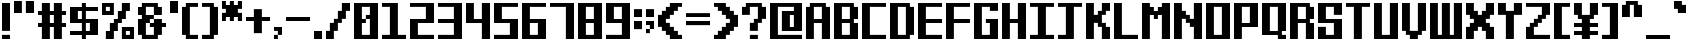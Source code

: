 SplineFontDB: 3.2
FontName: VerticalSans
FullName: VerticalSans
FamilyName: VerticalSans
Weight: Bold
Copyright: Copyright (c) 2023, Aloteri
UComments: "2023-7-15: Created with FontForge (http://fontforge.org)+AAoA-2023-7-18: Created by Aloteri (https://space.bilibili.com/426356416)"
Version: 1.0.0
ItalicAngle: 0
UnderlinePosition: -117
UnderlineWidth: 57
Ascent: 1216
Descent: 64
InvalidEm: 0
LayerCount: 2
Layer: 0 0 "Back" 1
Layer: 1 0 "Fore" 0
XUID: [1021 380 1837923554 9492]
StyleMap: 0x0000
FSType: 0
OS2Version: 0
OS2_WeightWidthSlopeOnly: 0
OS2_UseTypoMetrics: 1
CreationTime: 1689428010
ModificationTime: 1689688403
PfmFamily: 33
TTFWeight: 400
TTFWidth: 5
LineGap: 109
VLineGap: 0
OS2TypoAscent: 0
OS2TypoAOffset: 1
OS2TypoDescent: 0
OS2TypoDOffset: 1
OS2TypoLinegap: 109
OS2WinAscent: 0
OS2WinAOffset: 1
OS2WinDescent: 0
OS2WinDOffset: 1
HheadAscent: 0
HheadAOffset: 1
HheadDescent: 0
HheadDOffset: 1
OS2SubXSize: 832
OS2SubYSize: 896
OS2SubXOff: -141
OS2SubYOff: 179
OS2SupXSize: 832
OS2SupYSize: 896
OS2SupXOff: 483
OS2SupYOff: 614
OS2StrikeYSize: 63
OS2StrikeYPos: 331
OS2Vendor: 'PfEd'
OS2CodePages: 00000001.00000000
MarkAttachClasses: 1
DEI: 91125
LangName: 1033 "" "" "" "" "" "" "" "" "" "Aloteri" "" "https://github.com/aloterispace" "https://space.bilibili.com/426356416"
Encoding: UnicodeBmp
UnicodeInterp: none
NameList: AGL For New Fonts
DisplaySize: -48
AntiAlias: 1
FitToEm: 0
WinInfo: 56 28 11
BeginPrivate: 0
EndPrivate
Grid
-1280 704.022705078 m 0
 2560 704.022705078 l 1024
  Named: "704"
EndSplineSet
TeXData: 1 0 0 346030 173015 115343 0 1048576 115343 783286 444596 497025 792723 393216 433062 380633 303038 157286 324010 404750 52429 2506097 1059062 262144
BeginChars: 65536 94

StartChar: A
Encoding: 65 65 0
Width: 896
VWidth: 1202
Flags: W
HStem: 0 21G<64 316 572 832> 515.65 128.62<316.4 571.789> 1027.64 124.359<316.4 571.789>
VStem: 64 252<0 515.65 644.271 1027.64> 572 260<0 515.65 644.271 1027.64>
LayerCount: 2
Fore
SplineSet
700 1028.00097656 m 5
 832 1028.00097656 l 5
 832 0 l 5
 572 0 l 5
 572 515.650390625 l 5
 316 515.650390625 l 5
 316 0 l 5
 64 0 l 5
 64 1028.00097656 l 5
 188 1028.00097656 l 5
 188 1152 l 5
 700 1152 l 5
 700 1028.00097656 l 5
571.7890625 644.270507812 m 5
 571.7890625 1027.640625 l 5
 316.400390625 1027.640625 l 5
 316.400390625 644.270507812 l 5
 571.7890625 644.270507812 l 5
EndSplineSet
Validated: 1
EndChar

StartChar: B
Encoding: 66 66 1
Width: 896
VWidth: 1202
Flags: W
HStem: 0 132.199<316.2 571.7> 515.699 128.601<316.2 571.6> 1027.7 124.301<316.2 571.6>
VStem: 64 252.2<132.199 515.699 644.3 1027.7> 571.7 260.3<132.199 515.699 644.3 1027.7>
LayerCount: 2
Fore
SplineSet
832 644 m 5
 700.299804688 644 l 5
 700.299804688 515.999023438 l 5
 832 515.999023438 l 5
 832 0 l 5
 64 0 l 5
 64 1152 l 5
 700 1152 l 5
 700 1028 l 5
 832 1028 l 5
 832 644 l 5
316.200195312 1027.69921875 m 5
 316.200195312 644.299804688 l 5
 571.599609375 644.299804688 l 5
 571.599609375 1027.69921875 l 5
 316.200195312 1027.69921875 l 5
571.700195312 132.19921875 m 5
 571.700195312 515.69921875 l 5
 316.200195312 515.69921875 l 5
 316.200195312 132.19921875 l 5
 571.700195312 132.19921875 l 5
EndSplineSet
Validated: 1
EndChar

StartChar: a
Encoding: 97 97 2
Width: 896
VWidth: 1202
Flags: W
HStem: 0 132<316 572> 772 124<316 572>
VStem: 64 252<132 772> 572 260<132 772> 700 132<0 132>
LayerCount: 2
Fore
SplineSet
832 896 m 1xe8
 832 0 l 1
 700 0 l 1
 700 132 l 1xe8
 572 132 l 5
 572 772 l 1
 316 772 l 1
 316 132 l 1
 572 132 l 1
 572 0 l 1xf0
 64 0 l 1
 64 896 l 1
 832 896 l 1xe8
EndSplineSet
Validated: 5
EndChar

StartChar: b
Encoding: 98 98 3
Width: 896
VWidth: 1202
Flags: W
HStem: 0 132.3<316.4 571.801> 771.6 128.4<316.4 571.801> 1132 20G<64 316>
VStem: 64 252.4<132.3 771.6 900 1152> 571.801 260.199<132.3 771.6>
LayerCount: 2
Fore
SplineSet
316 900 m 1
 832 900 l 1
 832 0 l 1
 64 0 l 1
 64 1152 l 1
 316 1152 l 1
 316 900 l 1
571.80078125 132.299804688 m 1
 571.80078125 771.599609375 l 1
 316.400390625 771.599609375 l 1
 316.400390625 132.299804688 l 1
 571.80078125 132.299804688 l 1
EndSplineSet
Validated: 1
EndChar

StartChar: C
Encoding: 67 67 4
Width: 896
VWidth: 1202
Flags: W
HStem: -0.00976562 132.01<316.28 832> 1028.14 123.851<316.28 832>
VStem: 64 252.28<132 1028.14>
LayerCount: 2
Fore
SplineSet
316.280273438 1028.13964844 m 5
 316.280273438 132 l 5
 832 132 l 5
 832 0 l 5
 576.030273438 -0.009765625 320.05078125 -0.009765625 64 -0.009765625 c 5
 64 1151.99023438 l 5
 832 1151.99023438 l 5
 832 1028.13964844 l 5
 316.280273438 1028.13964844 l 5
EndSplineSet
Validated: 1
EndChar

StartChar: c
Encoding: 99 99 5
Width: 896
VWidth: 1202
Flags: W
HStem: 0 132<316 832> 772 124<316 832>
VStem: 64 252<132 772>
LayerCount: 2
Fore
SplineSet
316 772 m 5
 316 132 l 5
 832 132 l 5
 832 0 l 5
 64 0 l 5
 64 896 l 5
 832 896 l 5
 832 772 l 5
 316 772 l 5
EndSplineSet
Validated: 1
EndChar

StartChar: K
Encoding: 75 75 6
Width: 896
VWidth: 1202
Flags: W
HStem: 0 21G<64 316 572 832> 1132 20G<64 316 572 832>
VStem: 64 252<0 516 772 1152> 444 256<388 516 772 900> 572 260<0 388 900 1152>
LayerCount: 2
Fore
SplineSet
572 772 m 5xe8
 572 516 l 5xe8
 700 516 l 5
 700 388 l 5xf0
 832 388 l 5
 832 0 l 5
 572 0 l 5
 572 388 l 5xe8
 444 388 l 5
 444 516 l 5
 316 516 l 5
 316 0 l 5
 64 0 l 5
 64 1152 l 5
 316 1152 l 5
 316 772 l 5
 444 772 l 5
 444 900 l 5xf0
 572 900 l 5
 572 1152 l 5
 832 1152 l 5
 832 900 l 5xe8
 700 900 l 5
 700 772 l 5xf0
 572 772 l 5xe8
EndSplineSet
Validated: 1
EndChar

StartChar: D
Encoding: 68 68 7
Width: 896
VWidth: 1202
Flags: W
HStem: 0 132.229<316.26 571.65> 1027.6 124.4<316.26 571.65>
VStem: 64 252.26<132.229 1027.6> 571.65 260.35<132.229 1027.6>
LayerCount: 2
Fore
SplineSet
700 1028 m 5
 832 1028 l 5
 832 132 l 5
 700 132 l 5
 700 0 l 5
 64 0 l 5
 64 1152 l 5
 700 1152 l 5
 700 1028 l 5
571.650390625 132.229492188 m 5
 571.650390625 1027.59960938 l 5
 316.259765625 1027.59960938 l 5
 316.259765625 132.229492188 l 5
 571.650390625 132.229492188 l 5
EndSplineSet
Validated: 1
EndChar

StartChar: E
Encoding: 69 69 8
Width: 896
VWidth: 1202
Flags: W
HStem: 0 132.01<316.291 832> 516.07 128.02<316.291 832> 1028.15 123.851<316.291 832>
VStem: 64 252.291<132.01 516.07 644.09 1028.15>
LayerCount: 2
Fore
SplineSet
316.291015625 1028.14941406 m 5
 316.291015625 644.08984375 l 5
 832 644.08984375 l 5
 832 516.0703125 l 5
 316.291015625 516.0703125 l 5
 316.291015625 132.009765625 l 5
 832 132.009765625 l 5
 832 0.009765625 l 5
 576.029296875 0 320.05078125 0 64 0 c 5
 64 1152 l 5
 832 1152 l 5
 832 1028.14941406 l 5
 316.291015625 1028.14941406 l 5
EndSplineSet
Validated: 1
EndChar

StartChar: F
Encoding: 70 70 9
Width: 896
VWidth: 1202
Flags: W
HStem: 0.299805 21G<64 316> 0.299805 21G<64 316> 516.301 127.999<316 832> 1028.3 124<316 832>
VStem: 64 252<0.299805 516.301 644.3 1028.3>
LayerCount: 2
Fore
SplineSet
316 1028.29980469 m 5xb8
 316 644.299804688 l 5
 832 644.299804688 l 5
 832 516.30078125 l 5
 316 516.30078125 l 5
 316 0.2998046875 l 5
 64 0.2998046875 l 5
 64 1152.29980469 l 5
 832 1152.29980469 l 5
 832 1028.29980469 l 5
 316 1028.29980469 l 5xb8
EndSplineSet
Validated: 1
EndChar

StartChar: G
Encoding: 71 71 10
Width: 896
VWidth: 1202
Flags: W
HStem: 0 132.341<316.291 571.621> 516.16 127.84<444.32 571.621> 900 252<571.73 832> 1027.72 124.28<316.291 571.73>
VStem: 64 252.291<132.341 1027.72> 571.621 260.379<132.341 516.16 900 1027.72>
LayerCount: 2
Fore
SplineSet
571.73046875 900 m 1xec
 571.73046875 1027.71972656 l 1
 316.291015625 1027.71972656 l 1
 316.291015625 132.340820312 l 1
 571.62109375 132.340820312 l 1
 571.62109375 516.16015625 l 1
 444.3203125 516.16015625 l 1
 444.3203125 644 l 1
 832 644 l 1
 832 0 l 1
 64 0 l 1
 64 1152 l 1xdc
 832 1152 l 1
 832 900 l 1
 571.73046875 900 l 1xec
571.62109375 516.16015625 m 1024
832 644 m 1024
EndSplineSet
Validated: 1
EndChar

StartChar: H
Encoding: 72 72 11
Width: 896
VWidth: 1202
Flags: W
HStem: 0 21G<64 316.01 572.029 832> 515.65 128.699<316.01 572.029> 1132 20G<64 316.01 572.029 832>
VStem: 64 252.01<0 515.65 644.35 1152> 572.029 259.971<0 515.65 644.35 1152>
LayerCount: 2
Fore
SplineSet
832 1152 m 1
 832 0 l 1
 572.029296875 0 l 1
 572.029296875 515.650390625 l 1
 316.009765625 515.650390625 l 1
 316.009765625 0 l 1
 64 0 l 1
 64 1152 l 1
 316.009765625 1152 l 1
 316.009765625 644.349609375 l 1
 572.029296875 644.349609375 l 1
 572.029296875 1152 l 1
 832 1152 l 1
EndSplineSet
Validated: 1
EndChar

StartChar: I
Encoding: 73 73 12
Width: 896
VWidth: 1202
Flags: W
HStem: 0 131.971<64 315.68 572.32 832> 1028 124<64 315.68 572.32 832>
VStem: 315.68 256.641<131.971 1028>
LayerCount: 2
Fore
SplineSet
572.3203125 1028 m 1
 572.3203125 131.970703125 l 1
 832 131.970703125 l 1
 832 0 l 1
 64 0 l 1
 64 131.970703125 l 1
 315.6796875 131.970703125 l 1
 315.6796875 1028 l 1
 64 1028 l 1
 64 1152 l 1
 832 1152 l 1
 832 1028 l 1
 572.3203125 1028 l 1
EndSplineSet
Validated: 1
EndChar

StartChar: J
Encoding: 74 74 13
Width: 896
VWidth: 1202
Flags: W
HStem: 0 132<64.001 315.681> 1028 124<64.001 315.681 572 831.999>
VStem: 315.681 256.319<132 1028>
LayerCount: 2
Fore
SplineSet
831.999023438 1152 m 5
 831.999023438 1028 l 5
 572 1028 l 5
 572 0 l 5
 64.0009765625 0 l 5
 64.0009765625 132 l 5
 315.680664062 132 l 5
 315.680664062 1028 l 5
 64.0009765625 1028 l 5
 64.0009765625 1152 l 5
 831.999023438 1152 l 5
EndSplineSet
Validated: 1
EndChar

StartChar: h
Encoding: 104 104 14
Width: 896
VWidth: 1202
Flags: W
HStem: 0 21G<64 316 572 832> 771.649 128.351<316 572> 1132 20G<64 316>
VStem: 64 252<0 771.649 900 1152> 572 260<0 771.649>
LayerCount: 2
Fore
SplineSet
832 900 m 5
 832 0 l 5
 572 0 l 5
 572 771.649414062 l 5
 316 771.649414062 l 5
 316 0 l 5
 64 0 l 5
 64 1152 l 5
 316 1152 l 5
 316 900 l 5
 832 900 l 5
EndSplineSet
Validated: 1
EndChar

StartChar: e
Encoding: 101 101 15
Width: 896
VWidth: 1202
Flags: W
HStem: 0 132<316 832> 388 128<316 572> 772 124<316 572>
VStem: 64 252<132 388 516 772> 572 260<516 772>
LayerCount: 2
Fore
SplineSet
832 388 m 6
 316 388 l 5
 316 132 l 5
 832 132 l 5
 832 0 l 5
 64 0 l 5
 64 896 l 5
 832 896 l 5
 832 388 l 6
316 772 m 5
 316 516 l 5
 572 516 l 5
 572 772 l 5
 316 772 l 5
EndSplineSet
Validated: 1
EndChar

StartChar: f
Encoding: 102 102 16
Width: 896
VWidth: 1202
Flags: W
HStem: 0 21G<316 572> 644 128<64 316 572.34 832> 1028 124<572.34 832>
VStem: 316 256<0 644 772 1028>
LayerCount: 2
Fore
SplineSet
572.33984375 1028 m 1
 572.33984375 772 l 1
 832 772 l 1
 832 644 l 1
 572 644 l 1
 572 0 l 1
 316 0 l 1
 316 644 l 1
 64 644 l 1
 64 772 l 1
 316 772 l 1
 316 1152 l 1
 832 1152 l 1
 832 1028 l 1
 572.33984375 1028 l 1
EndSplineSet
Validated: 1
EndChar

StartChar: d
Encoding: 100 100 17
Width: 896
VWidth: 1202
Flags: W
HStem: 0 132.271<316.391 571.781> 771.641 128.359<316.391 571.781> 1132 20G<572 832>
VStem: 64 252.391<132.271 771.641> 571.781 260.219<132.271 771.641 900 1152>
LayerCount: 2
Fore
SplineSet
572 1152 m 1
 832 1152 l 1
 832 0 l 1
 64 0 l 1
 64 900 l 1
 572 900 l 1
 572 1152 l 1
571.78125 132.270507812 m 1
 571.78125 771.640625 l 1
 316.390625 771.640625 l 1
 316.390625 132.270507812 l 1
 571.78125 132.270507812 l 1
EndSplineSet
Validated: 1
EndChar

StartChar: g
Encoding: 103 103 18
Width: 896
VWidth: 1202
Flags: W
HStem: 0 260<64 316> 0 132<316 572> 388 128<316 572> 772 124<316 572>
VStem: 64 252<132 260 516 772> 572 260<132 388 516 772>
LayerCount: 2
Fore
SplineSet
64 896 m 5x7c
 832 896 l 5
 832 0 l 5x7c
 64 0 l 5
 64 260 l 5
 316 260 l 5xbc
 316 132 l 5
 572 132 l 5
 572 388 l 5
 64 388 l 5
 64 896 l 5x7c
572 516 m 5
 572 772 l 5
 316 772 l 5
 316 516 l 5
 572 516 l 5
EndSplineSet
Validated: 1
EndChar

StartChar: i
Encoding: 105 105 19
Width: 384
VWidth: 1202
Flags: W
HStem: 0 21G<64 320> 899.92 252.08<64 320>
VStem: 64 256<0 771.92 900 1152>
LayerCount: 2
Fore
SplineSet
320 772 m 5
 320 0 l 5
 64 0 l 5
 64 772 l 5
 65 771.969726562 65.990234375 771.919921875 66.990234375 771.919921875 c 6
 317.009765625 771.919921875 l 6
 318.009765625 771.919921875 319 771.969726562 320 772 c 5
320 1152 m 5
 320 900 l 6
 318.919921875 899.969726562 317.83984375 899.919921875 316.759765625 899.919921875 c 6
 66.990234375 899.919921875 l 6
 65.990234375 899.919921875 65 899.969726562 64 900 c 6
 64 1152 l 5
 320 1152 l 5
EndSplineSet
Validated: 1
EndChar

StartChar: L
Encoding: 76 76 20
Width: 896
Flags: W
HStem: 0 132<316 832> 1132 20G<64 316>
VStem: 64 252<132 1152>
LayerCount: 2
Fore
SplineSet
64 1152 m 5
 147.990234375 1152 232.009765625 1152 316 1152 c 5
 316 812.030273438 316 471.969726562 316 132 c 5
 487.98046875 132 660.01953125 132 832 132 c 5
 832 88 832 44 832 0 c 5
 576.029296875 0 319.970703125 0 64 0 c 5
 64 383.959960938 64 768.040039062 64 1152 c 5
EndSplineSet
Validated: 1
EndChar

StartChar: j
Encoding: 106 106 21
Width: 512
Flags: W
HStem: -0.0888672 132<64 188> 899.911 252<188 448>
VStem: 188 260<131.911 771.911 899.911 1151.91>
LayerCount: 2
Fore
SplineSet
188 899.911132812 m 5
 188 1151.91113281 l 5
 448 1151.91113281 l 5
 448 899.911132812 l 5
 188 899.911132812 l 5
188 771.911132812 m 5
 448 771.911132812 l 5
 448 -0.0888671875 l 5
 64 -0.0888671875 l 5
 64 131.911132812 l 5
 188 131.911132812 l 5
 188 771.911132812 l 5
EndSplineSet
Validated: 1
EndChar

StartChar: M
Encoding: 77 77 22
Width: 1024
Flags: W
HStem: -0.0888672 21G<64 316 700 960> 771.911 256<316 444 572 700> 1131.91 20G<64 316 700 960>
VStem: 64 252<-0.0888672 771.911 1027.91 1151.91> 444 128<643.911 771.911> 700 260<-0.0888672 771.911 1027.91 1151.91>
LayerCount: 2
Fore
SplineSet
64 1151.91113281 m 5
 147.990234375 1151.91113281 232.009765625 1151.91113281 316 1151.91113281 c 5
 316 1110.58105469 316 1069.24121094 316 1027.91113281 c 5
 358.66015625 1027.91113281 401.33984375 1027.91113281 444 1027.91113281 c 5
 444 985.250976562 444 942.571289062 444 899.911132812 c 5
 486.66015625 899.911132812 529.33984375 899.911132812 572 899.911132812 c 5
 572 942.571289062 572 985.250976562 572 1027.91113281 c 5
 614.66015625 1027.91113281 657.33984375 1027.91113281 700 1027.91113281 c 5
 700 1069.24121094 700 1110.58105469 700 1151.91113281 c 5
 786.66015625 1151.91113281 873.33984375 1151.91113281 960 1151.91113281 c 5
 960 767.951171875 960 383.87109375 960 -0.0888671875 c 5
 873.33984375 -0.0888671875 786.66015625 -0.0888671875 700 -0.0888671875 c 5
 700 257.221679688 700 514.6015625 700 771.911132812 c 5
 657.33984375 771.911132812 614.66015625 771.911132812 572 771.911132812 c 5
 572 729.250976562 572 686.5703125 572 643.911132812 c 5
 529.33984375 643.911132812 486.66015625 643.911132812 444 643.911132812 c 5
 444 686.5703125 444 729.250976562 444 771.911132812 c 5
 401.33984375 771.911132812 358.66015625 771.911132812 316 771.911132812 c 5
 316 514.6015625 316 257.221679688 316 -0.0888671875 c 5
 232.009765625 -0.0888671875 147.990234375 -0.0888671875 64 -0.0888671875 c 5
 64 383.87109375 64 767.951171875 64 1151.91113281 c 5
EndSplineSet
Validated: 1
EndChar

StartChar: N
Encoding: 78 78 23
Width: 1024
Flags: W
HStem: -0.0888672 21G<64 316 700 960> 1131.91 20G<64 316 700 960>
VStem: 64 252<-0.0888672 643.911 899.911 1151.91> 700 260<-0.0888672 387.911 643.911 1151.91>
LayerCount: 2
Fore
SplineSet
64 1151.91113281 m 5
 147.990234375 1151.91113281 232.009765625 1151.91113281 316 1151.91113281 c 5
 316 1067.92089844 316 983.901367188 316 899.911132812 c 5
 358.66015625 899.911132812 401.33984375 899.911132812 444 899.911132812 c 5
 444 857.250976562 444 814.571289062 444 771.911132812 c 5
 486.66015625 771.911132812 529.33984375 771.911132812 572 771.911132812 c 5
 572 729.250976562 572 686.5703125 572 643.911132812 c 5
 614.66015625 643.911132812 657.33984375 643.911132812 700 643.911132812 c 5
 700 813.23046875 700 982.590820312 700 1151.91113281 c 5
 786.66015625 1151.91113281 873.33984375 1151.91113281 960 1151.91113281 c 5
 960 767.951171875 960 383.87109375 960 -0.0888671875 c 5
 873.33984375 -0.0888671875 786.66015625 -0.0888671875 700 -0.0888671875 c 5
 700 129.23046875 700 258.590820312 700 387.911132812 c 5
 657.33984375 387.911132812 614.66015625 387.911132812 572 387.911132812 c 5
 572 430.571289062 572 473.250976562 572 515.911132812 c 5
 529.33984375 515.911132812 486.66015625 515.911132812 444 515.911132812 c 5
 444 558.571289062 444 601.250976562 444 643.911132812 c 5
 401.33984375 643.911132812 358.66015625 643.911132812 316 643.911132812 c 5
 316 429.26171875 316 214.561523438 316 -0.0888671875 c 5
 232.009765625 -0.0888671875 147.990234375 -0.0888671875 64 -0.0888671875 c 5
 64 383.87109375 64 767.951171875 64 1151.91113281 c 5
EndSplineSet
Validated: 1
EndChar

StartChar: O
Encoding: 79 79 24
Width: 896
Flags: W
HStem: 0 132<316 572> 1028 124<316 572>
VStem: 64 252<132 1028> 572 260<132 1028>
LayerCount: 2
Fore
SplineSet
64 1152 m 1
 832 1152 l 1
 832 0 l 1
 64 0 l 1
 64 1152 l 1
572 132 m 1
 572 1028 l 1
 316 1028 l 1
 316 132 l 1
 572 132 l 1
EndSplineSet
Validated: 1
EndChar

StartChar: P
Encoding: 80 80 25
Width: 896
Flags: W
HStem: 0 21G<64 316> 388 128<316 572> 1028 124<316 572>
VStem: 64 252<0 388 516 1028> 572 260<516 1028>
LayerCount: 2
Fore
SplineSet
64 1152 m 5
 832 1152 l 5
 832 388 l 5
 316 388 l 5
 316 0 l 5
 64 0 l 5
 64 1152 l 5
572 516 m 5
 572 1028 l 5
 316 1028 l 5
 316 516 l 5
 572 516 l 5
EndSplineSet
Validated: 1
EndChar

StartChar: Q
Encoding: 81 81 26
Width: 896
Flags: W
HStem: 0 132<700 832> 132 128<316 572> 1028 124<316 572>
VStem: 64 252<260 1028> 572 260<0 132 260 1028>
LayerCount: 2
Fore
SplineSet
832 260 m 5x78
 700 260 l 5x78
 700 132 l 5
 832 132 l 5
 832 0 l 5
 572 0 l 5xb8
 572 132 l 5
 64 132 l 5
 64 1152 l 5
 832 1152 l 5
 832 260 l 5x78
572 260 m 5
 572 1028 l 5
 316 1028 l 5
 316 260 l 5
 572 260 l 5
EndSplineSet
Validated: 1
EndChar

StartChar: R
Encoding: 82 82 27
Width: 896
Flags: W
HStem: 0 21G<64 316 572 832> 516 128<316 572> 1028 124<316 572>
VStem: 64 252<0 516 644 1028> 572 260<0 516 644 1028>
LayerCount: 2
Fore
SplineSet
832 644 m 1
 700 644 l 1
 700 516 l 1
 832 516 l 1
 832 0 l 1
 572 0 l 1
 572 516 l 1
 316 516 l 1
 316 0 l 1
 64 0 l 1
 64 1152 l 1
 700 1152 l 1
 700 1028 l 1
 832 1028 l 1
 832 644 l 1
572 644 m 1
 572 1028 l 1
 316 1028 l 1
 316 644 l 1
 572 644 l 1
EndSplineSet
Validated: 1
EndChar

StartChar: S
Encoding: 83 83 28
Width: 896
Flags: W
HStem: 0 388<64 316> 0 132<316 572> 516 128<316 572> 772 380<572 832> 1028 124<316 572>
VStem: 64 252<132 388 644 1028> 572 260<132 516 772 1028>
LayerCount: 2
Fore
SplineSet
572 772 m 1x36
 572 1028 l 1
 316 1028 l 1
 316 644 l 1
 832 644 l 1
 832 0 l 1x6e
 64 0 l 1
 64 388 l 1
 316 388 l 1xa6
 316 132 l 1
 572 132 l 1
 572 516 l 1
 64 516 l 1
 64 1152 l 1x6e
 832 1152 l 1
 832 772 l 1
 572 772 l 1x36
EndSplineSet
Validated: 1
EndChar

StartChar: T
Encoding: 84 84 29
Width: 896
Flags: W
HStem: 0 21G<316 572> 1028 124<64 316 572 832>
VStem: 316 256<0 1028>
LayerCount: 2
Fore
SplineSet
832 1152 m 5
 832 1028 l 5
 572 1028 l 5
 572 0 l 5
 316 0 l 5
 316 1028 l 5
 64 1028 l 5
 64 1152 l 5
 832 1152 l 5
EndSplineSet
Validated: 1
EndChar

StartChar: U
Encoding: 85 85 30
Width: 896
Flags: W
HStem: 0 132<316 572> 1132 20G<64 316 572 832>
VStem: 64 252<132 1152> 572 260<132 1152>
LayerCount: 2
Fore
SplineSet
832 1152 m 5
 832 0 l 5
 64 0 l 5
 64 1152 l 5
 316 1152 l 5
 316 132 l 5
 572 132 l 5
 572 1152 l 5
 832 1152 l 5
EndSplineSet
Validated: 1
EndChar

StartChar: V
Encoding: 86 86 31
Width: 896
Flags: W
HStem: 0 260<316 572> 1132 20G<64 316 572 832>
VStem: 64 252<260 1152> 572 260<260 1152>
LayerCount: 2
Fore
SplineSet
832 1152 m 5
 832 260 l 5
 700 260 l 5
 700 132 l 5
 572 132 l 5
 572 0 l 5
 316 0 l 5
 316 132 l 5
 188 132 l 5
 188 260 l 5
 64 260 l 5
 64 1152 l 5
 316 1152 l 5
 316 260 l 5
 572 260 l 5
 572 1152 l 5
 832 1152 l 5
EndSplineSet
Validated: 1
EndChar

StartChar: Y
Encoding: 89 89 32
Width: 896
Flags: W
HStem: 0 21G<316 572> 772 380<64 316 572 832>
VStem: 64 252<900 1152> 316 256<0 772> 572 260<900 1152>
LayerCount: 2
Fore
SplineSet
832 1152 m 5xe8
 832 772 l 5xe8
 572 772 l 5
 572 0 l 5
 316 0 l 5
 316 772 l 5xd0
 64 772 l 5
 64 1152 l 5
 316 1152 l 5
 316 900 l 5
 572 900 l 5
 572 1152 l 5
 832 1152 l 5xe8
EndSplineSet
Validated: 1
EndChar

StartChar: Z
Encoding: 90 90 33
Width: 896
Flags: W
HStem: 0 132<316 832> 1028 124<64 572>
VStem: 64 252<132 388> 572 260<772 1028>
LayerCount: 2
Fore
SplineSet
316 388 m 5
 316 132 l 5
 832 132 l 5
 832 0 l 5
 64 0 l 5
 64 388 l 5
 188 388 l 5
 188 516 l 5
 316 516 l 5
 316 644 l 5
 444 644 l 5
 444 772 l 5
 572 772 l 5
 572 1028 l 5
 64 1028 l 5
 64 1152 l 5
 832 1152 l 5
 832 772 l 5
 700 772 l 5
 700 644 l 5
 572 644 l 5
 572 516 l 5
 444 516 l 5
 444 388 l 5
 316 388 l 5
EndSplineSet
Validated: 1
EndChar

StartChar: W
Encoding: 87 87 34
Width: 1152
Flags: W
HStem: 0 132<316 444.001 700.001 828> 1132 20G<64 316 444.001 700.001 828 1088>
VStem: 64 252<132 1152> 444.001 256<132 1152> 828 260<132 1152>
LayerCount: 2
Fore
SplineSet
1088 1152 m 5
 1088 0 l 5
 64 0 l 5
 64 1152 l 5
 316 1152 l 5
 316 132 l 5
 444.000976562 132 l 5
 444.000976562 1152 l 5
 700.000976562 1152 l 5
 700.000976562 132 l 5
 828 132 l 5
 828 1152 l 5
 1088 1152 l 5
EndSplineSet
Validated: 1
EndChar

StartChar: X
Encoding: 88 88 35
Width: 1024
Flags: W
HStem: -0.0888672 388<64 188 828 960> 771.911 380<64 188 828 960>
VStem: 64 380<259.911 387.911 771.911 899.911> 64 252<-0.0888672 259.911 899.911 1151.91> 572 388<259.911 387.911 771.911 899.911> 700 260<-0.0888672 259.911 899.911 1151.91>
LayerCount: 2
Fore
SplineSet
700 643.911132812 m 5xc4
 700 515.911132812 l 5xc4
 828 515.911132812 l 5
 828 387.911132812 l 5
 960 387.911132812 l 5xc8
 960 -0.0888671875 l 5
 700 -0.0888671875 l 5
 700 259.911132812 l 5xc4
 572 259.911132812 l 5
 572 387.911132812 l 5
 444 387.911132812 l 5
 444 259.911132812 l 5xe8
 316 259.911132812 l 5
 316 -0.0888671875 l 5
 64 -0.0888671875 l 5xd0
 64 387.911132812 l 5xe0
 188 387.911132812 l 5
 188 515.911132812 l 5
 316 515.911132812 l 5
 316 643.911132812 l 5xd0
 188 643.911132812 l 5
 188 771.911132812 l 5
 64 771.911132812 l 5xe0
 64 1151.91113281 l 5
 316 1151.91113281 l 5
 316 899.911132812 l 5xd0
 444 899.911132812 l 5
 444 771.911132812 l 5
 572 771.911132812 l 5
 572 899.911132812 l 5xe8
 700 899.911132812 l 5
 700 1151.91113281 l 5
 960 1151.91113281 l 5xc4
 960 771.911132812 l 5xc8
 828 771.911132812 l 5
 828 643.911132812 l 5
 700 643.911132812 l 5xc4
EndSplineSet
Validated: 1
EndChar

StartChar: k
Encoding: 107 107 36
Width: 768
Flags: W
HStem: 0.299805 21G<64 316 444 704> 0.299805 21G<64 316 444 704> 1132.3 20G<64 316>
VStem: 64 252<0.299805 260.3 644.3 1152.3> 444 260<0.299805 260.3 644.3 900.3>
LayerCount: 2
Fore
SplineSet
444 516.30078125 m 5xb8
 444 388.299804688 l 5
 572 388.299804688 l 5
 572 260.299804688 l 5
 704 260.299804688 l 5
 704 0.2998046875 l 5
 444 0.2998046875 l 5
 444 260.299804688 l 5
 316 260.299804688 l 5
 316 0.2998046875 l 5
 64 0.2998046875 l 5
 64 1152.29980469 l 5
 316 1152.29980469 l 5
 316 644.299804688 l 5
 444 644.299804688 l 5
 444 900.299804688 l 5
 704 900.299804688 l 5
 704 644.299804688 l 5
 572 644.299804688 l 5
 572 516.30078125 l 5
 444 516.30078125 l 5xb8
EndSplineSet
Validated: 1
EndChar

StartChar: l
Encoding: 108 108 37
Width: 384
Flags: W
HStem: 0.299805 21G<64 320> 0.299805 21G<64 320> 1132.3 20G<64 320>
VStem: 64 256<0.299805 1152.3>
LayerCount: 2
Fore
SplineSet
64 1152.29980469 m 5xb0
 320 1152.29980469 l 5
 320 0.2998046875 l 5
 64 0.2998046875 l 5
 64 1152.29980469 l 5xb0
EndSplineSet
Validated: 1
EndChar

StartChar: m
Encoding: 109 109 38
Width: 1024
Flags: W
HStem: 0 21G<64 316 444 572 700 960> 0 21G<64 316 444 572 700 960> 772 124.001<316 444 572 700>
VStem: 64 252<0 772> 444 128<0 772> 700 260<0 772>
LayerCount: 2
Fore
SplineSet
64 896.000976562 m 5xbc
 362.640625 896.000976562 661.359375 896.000976562 960 896.000976562 c 5
 960 597.360351562 960 298.640625 960 0 c 5
 873.33984375 0 786.66015625 0 700 0 c 5
 700 257.310546875 700 514.690429688 700 772 c 5
 657.33984375 772 614.66015625 772 572 772 c 5
 572 514.690429688 572 257.310546875 572 0 c 5
 529.33984375 0 486.66015625 0 444 0 c 5
 444 257.310546875 444 514.690429688 444 772 c 5
 401.33984375 772 358.66015625 772 316 772 c 5
 316 514.690429688 316 257.310546875 316 0 c 5
 232.009765625 0 147.990234375 0 64 0 c 5
 64 298.640625 64 597.360351562 64 896.000976562 c 5xbc
EndSplineSet
Validated: 1
EndChar

StartChar: n
Encoding: 110 110 39
Width: 896
Flags: W
HStem: 0 21G<64 316 572 832> 0 21G<64 316 572 832> 772 124.001<316 572>
VStem: 64 252<0 772> 572 260<0 772>
LayerCount: 2
Fore
SplineSet
64 896.000976562 m 5xb8
 320 896.000976562 576 896.000976562 832 896.000976562 c 5
 832 4.22265625 l 4
 832 0 l 5
 745.30078125 0 658.69921875 0 572 0 c 5
 572 257.299804688 572 514.700195312 572 772 c 5
 486.701171875 772 401.298828125 772 316 772 c 5
 316 514.700195312 316 257.299804688 316 0 c 5
 232 0 148 0 64 0 c 5
 64 298.599609375 64 597.400390625 64 896.000976562 c 5xb8
EndSplineSet
Validated: 1
EndChar

StartChar: o
Encoding: 111 111 40
Width: 896
Flags: W
HStem: 0 132.001<316 572> 772 124.001<316 572>
VStem: 64 252<132.001 772> 572 260<132.001 772>
LayerCount: 2
Fore
SplineSet
64 896.000976562 m 5
 832 896.000976562 l 5
 832 0 l 5
 64 0 l 5
 64 896.000976562 l 5
572 132.000976562 m 5
 572 772 l 5
 316 772 l 5
 316 132.000976562 l 5
 572 132.000976562 l 5
EndSplineSet
Validated: 1
EndChar

StartChar: p
Encoding: 112 112 41
Width: 896
Flags: W
HStem: 0 21G<64 316> 0 21G<64 316> 388.001 127.999<316 572> 772 124.001<316 572>
VStem: 64 252<0 388.001 516 772> 572 260<516 772>
LayerCount: 2
Fore
SplineSet
64 896.000976562 m 5xbc
 832 896.000976562 l 5
 832 388.000976562 l 5
 316 388.000976562 l 5
 316 0 l 5
 64 0 l 5
 64 896.000976562 l 5xbc
572 516 m 5
 572 772 l 5
 316 772 l 5
 316 516 l 5
 572 516 l 5
EndSplineSet
Validated: 1
EndChar

StartChar: q
Encoding: 113 113 42
Width: 896
Flags: W
HStem: 0 21G<572 832> 0 21G<572 832> 388.001 127.999<316 572> 772 124.001<316 572>
VStem: 64 252<516 772> 572 260<0 388.001 516 772>
LayerCount: 2
Fore
SplineSet
64 896.000976562 m 5xbc
 832 896.000976562 l 5
 832 0 l 5
 572 0 l 5
 572 388.000976562 l 5
 64 388.000976562 l 5
 64 896.000976562 l 5xbc
572 516 m 5
 572 772 l 5
 316 772 l 5
 316 516 l 5
 572 516 l 5
EndSplineSet
Validated: 1
EndChar

StartChar: r
Encoding: 114 114 43
Width: 768
Flags: W
HStem: 0 21G<64 316> 0 21G<64 316> 644.001 252<444 704>
VStem: 64 252<0 516 772 896.001>
LayerCount: 2
Fore
SplineSet
64 896.000976562 m 5xb0
 147.990234375 896.000976562 232.009765625 896.000976562 316 896.000976562 c 5
 316 854.670898438 316 813.331054688 316 772 c 5
 358.66015625 772 401.33984375 772 444 772 c 5
 444 813.331054688 444 854.670898438 444 896.000976562 c 5
 530.659179688 896.000976562 617.33984375 896.000976562 704 896.000976562 c 5
 704 812.010742188 704 727.990234375 704 644.000976562 c 5
 617.33984375 644.000976562 530.659179688 644.000976562 444 644.000976562 c 5
 444 601.33984375 444 558.66015625 444 516 c 5
 401.33984375 516 358.66015625 516 316 516 c 5
 316 344.020507812 316 171.98046875 316 0 c 5
 232.009765625 0 147.990234375 0 64 0 c 5
 64 298.640625 64 597.360351562 64 896.000976562 c 5xb0
EndSplineSet
Validated: 1
EndChar

StartChar: s
Encoding: 115 115 44
Width: 896
Flags: W
HStem: 0 260<64 316> 0 132.001<316 572> 388.001 127.999<316 572> 644.001 252<572 832> 772 124.001<316 572>
VStem: 64 252<132.001 260 516 772> 572 260<132.001 388.001 644.001 772>
LayerCount: 2
Fore
SplineSet
64 896.000976562 m 5x6e
 319.970703125 896.000976562 576.029296875 896.000976562 832 896.000976562 c 5
 832 812.010742188 832 727.990234375 832 644.000976562 c 5
 745.33984375 644.000976562 658.66015625 644.000976562 572 644.000976562 c 5x36
 572 686.66015625 572 729.340820312 572 772 c 5
 486.6796875 772 401.3203125 772 316 772 c 5
 316 686.680664062 316 601.321289062 316 516 c 5
 487.98046875 516 660.01953125 516 832 516 c 5
 832 344.020507812 832 171.98046875 832 0 c 5x6e
 576.029296875 0 319.970703125 0 64 0 c 5
 64 86.66015625 64 173.33984375 64 260 c 5
 147.990234375 260 232.009765625 260 316 260 c 5xa6
 316 217.340820312 316 174.66015625 316 132.000976562 c 5
 401.3203125 132.000976562 486.6796875 132.000976562 572 132.000976562 c 5
 572 217.3203125 572 302.680664062 572 388.000976562 c 5
 402.6796875 388.000976562 233.3203125 388.000976562 64 388.000976562 c 5
 64 557.3203125 64 726.6796875 64 896.000976562 c 5x6e
EndSplineSet
Validated: 1
EndChar

StartChar: t
Encoding: 116 116 45
Width: 896
Flags: W
HStem: 0.299805 132<572 832> 772.3 128<64 316 572 832> 1132.3 20G<316 572>
VStem: 316 256<132.3 772.3 900.3 1152.3>
LayerCount: 2
Fore
SplineSet
316 1152.29980469 m 5
 401.319335938 1152.29980469 486.6796875 1152.29980469 572 1152.29980469 c 5
 572 1068.30957031 572 984.290039062 572 900.299804688 c 5
 658.66015625 900.299804688 745.33984375 900.299804688 832 900.299804688 c 5
 832 857.640625 832 814.959960938 832 772.299804688 c 5
 745.33984375 772.299804688 658.66015625 772.299804688 572 772.299804688 c 5
 572 558.989257812 572 345.609375 572 132.299804688 c 5
 658.66015625 132.299804688 745.33984375 132.299804688 832 132.299804688 c 5
 832 88.2998046875 832 44.2998046875 832 0.2998046875 c 5
 660.020507812 0.2998046875 487.979492188 0.2998046875 316 0.2998046875 c 5
 316 257.610351562 316 514.990234375 316 772.299804688 c 5
 232.009765625 772.299804688 147.990234375 772.299804688 64 772.299804688 c 5
 64 814.959960938 64 857.640625 64 900.299804688 c 5
 147.990234375 900.299804688 232.009765625 900.299804688 316 900.299804688 c 5
 316 984.290039062 316 1068.30957031 316 1152.29980469 c 5
EndSplineSet
Validated: 1
EndChar

StartChar: u
Encoding: 117 117 46
Width: 896
Flags: W
HStem: 0 132.001<316 572> 876.001 20G<64 316 572 832>
VStem: 64 252<132.001 896.001> 572 260<132.001 896.001>
LayerCount: 2
Fore
SplineSet
64 896.000976562 m 5
 147.990234375 896.000976562 232.009765625 896.000976562 316 896.000976562 c 5
 316 641.360351562 316 386.639648438 316 132.000976562 c 5
 401.3203125 132.000976562 486.6796875 132.000976562 572 132.000976562 c 5
 572 386.639648438 572 641.360351562 572 896.000976562 c 5
 658.66015625 896.000976562 745.33984375 896.000976562 832 896.000976562 c 5
 832 597.360351562 832 298.640625 832 0 c 5
 576.029296875 0 319.970703125 0 64 0 c 5
 64 298.640625 64 597.360351562 64 896.000976562 c 5
EndSplineSet
Validated: 1
EndChar

StartChar: y
Encoding: 121 121 47
Width: 896
Flags: W
HStem: 0 260<64 316> 0 132.001<316 572> 388.001 127.999<316 572> 876.001 20G<64 316 572 832>
VStem: 64 252<132.001 260 516 896.001> 572 260<132.001 388.001 516 896.001>
LayerCount: 2
Fore
SplineSet
64 896.000976562 m 5x7c
 147.990234375 896.000976562 232.009765625 896.000976562 316 896.000976562 c 5
 316 769.350585938 316 642.650390625 316 516 c 5
 401.3203125 516 486.6796875 516 572 516 c 5
 572 642.650390625 572 769.350585938 572 896.000976562 c 5
 658.66015625 896.000976562 745.33984375 896.000976562 832 896.000976562 c 5
 832 597.360351562 832 298.640625 832 0 c 5x7c
 576.029296875 0 319.970703125 0 64 0 c 5
 64 86.66015625 64 173.33984375 64 260 c 5
 147.990234375 260 232.009765625 260 316 260 c 5xbc
 316 217.340820312 316 174.66015625 316 132.000976562 c 5
 401.3203125 132.000976562 486.6796875 132.000976562 572 132.000976562 c 5
 572 217.3203125 572 302.680664062 572 388.000976562 c 5
 402.6796875 388.000976562 233.3203125 388.000976562 64 388.000976562 c 5
 64 557.3203125 64 726.6796875 64 896.000976562 c 5x7c
EndSplineSet
Validated: 1
EndChar

StartChar: z
Encoding: 122 122 48
Width: 896
Flags: W
HStem: 0 388<64 316> 0 132<316 832> 388 128<316 572> 516 380<572 832> 772 124<64 572>
VStem: 64 252<132 388> 572 260<516 772>
LayerCount: 2
Fore
SplineSet
832 896 m 5x16
 832 516 l 5x16
 572 516 l 5
 572 772 l 5
 64 772 l 5
 64 896 l 5x2e
 832 896 l 5x16
316 388 m 5x86
 316 516 l 5
 572 516 l 5
 572 388 l 5x26
 316 388 l 5x86
832 132 m 5x46
 832 0 l 5x46
 64 0 l 5
 64 388 l 5
 316 388 l 5x86
 316 132 l 5
 832 132 l 5x46
EndSplineSet
Validated: 5
EndChar

StartChar: v
Encoding: 118 118 49
Width: 768
Flags: W
HStem: 0 21G<316 444> 0 21G<316 444> 876.001 20G<64 316 444 704>
VStem: 64 252<260 896.001> 316 128<0 132.001> 444 260<260 896.001>
LayerCount: 2
Fore
SplineSet
64 896.000976562 m 5xb0
 147.990234375 896.000976562 232.009765625 896.000976562 316 896.000976562 c 5
 316 684.020507812 316 471.98046875 316 260 c 5
 358.66015625 260 401.33984375 260 444 260 c 5
 444 471.98046875 444 684.020507812 444 896.000976562 c 5
 530.659179688 896.000976562 617.33984375 896.000976562 704 896.000976562 c 5
 704 684.020507812 704 471.98046875 704 260 c 5xb4
 660 260 616 260 572 260 c 5
 572 217.340820312 572 174.66015625 572 132.000976562 c 5
 529.33984375 132.000976562 486.66015625 132.000976562 444 132.000976562 c 5
 444 88 444 44 444 0 c 5
 401.33984375 0 358.66015625 0 316 0 c 5
 316 44 316 88 316 132.000976562 c 5xa8
 273.33984375 132.000976562 230.66015625 132.000976562 187.999023438 132.000976562 c 5
 187.999023438 174.66015625 187.999023438 217.340820312 187.999023438 260 c 5
 146.669921875 260 105.329101562 260 64 260 c 5
 64 471.98046875 64 684.020507812 64 896.000976562 c 5xb0
EndSplineSet
Validated: 1
EndChar

StartChar: w
Encoding: 119 119 50
Width: 1024
Flags: W
HStem: 0 132.001<316 444 572 700> 876.001 20G<64 316 444 572 700 960>
VStem: 64 252<132.001 896.001> 444 128<132.001 896.001> 700 260<132.001 896.001>
LayerCount: 2
Fore
SplineSet
64 896.000976562 m 5
 147.990234375 896.000976562 232.009765625 896.000976562 316 896.000976562 c 5
 316 641.360351562 316 386.639648438 316 132.000976562 c 5
 358.66015625 132.000976562 401.33984375 132.000976562 444 132.000976562 c 5
 444 386.639648438 444 641.360351562 444 896.000976562 c 5
 486.66015625 896.000976562 529.33984375 896.000976562 572 896.000976562 c 5
 572 641.360351562 572 386.639648438 572 132.000976562 c 5
 614.66015625 132.000976562 657.33984375 132.000976562 700 132.000976562 c 5
 700 386.639648438 700 641.360351562 700 896.000976562 c 5
 786.66015625 896.000976562 873.33984375 896.000976562 960 896.000976562 c 5
 960 597.360351562 960 298.640625 960 0 c 5
 661.359375 0 362.640625 0 64 0 c 5
 64 298.640625 64 597.360351562 64 896.000976562 c 5
EndSplineSet
Validated: 1
EndChar

StartChar: x
Encoding: 120 120 51
Width: 1024
Flags: W
HStem: 0 388.001<188 316 700 828> 0 260<64 188 828 960> 516 380.001<188 316 700 828> 644.001 252<64 188 828 960>
VStem: 64 380<132.001 260 644.001 772> 64 252<0 132.001 772 896.001> 572 388<132.001 260 644.001 772> 700 260<0 132.001 772 896.001>
LayerCount: 2
Fore
SplineSet
64 896.000976562 m 5x14
 147.990234375 896.000976562 232.009765625 896.000976562 316 896.000976562 c 5
 316 854.670898438 316 813.331054688 316 772 c 5x24
 358.66015625 772 401.33984375 772 444 772 c 5
 444 729.340820312 444 686.66015625 444 644.000976562 c 5
 486.66015625 644.000976562 529.33984375 644.000976562 572 644.000976562 c 5
 572 686.66015625 572 729.340820312 572 772 c 5x1a
 614.66015625 772 657.33984375 772 700 772 c 5
 700 813.331054688 700 854.670898438 700 896.000976562 c 5x21
 786.66015625 896.000976562 873.33984375 896.000976562 960 896.000976562 c 5x11
 960 812.010742188 960 727.990234375 960 644.000976562 c 5
 916 644.000976562 872 644.000976562 828 644.000976562 c 5x12
 828 601.33984375 828 558.66015625 828 516 c 5
 785.33984375 516 742.66015625 516 700 516 c 5
 700 473.340820312 700 430.66015625 700 388.000976562 c 5
 742.66015625 388.000976562 785.33984375 388.000976562 828 388.000976562 c 5xa1
 828 345.33984375 828 302.66015625 828 260 c 5
 872 260 916 260 960 260 c 5x42
 960 173.33984375 960 86.66015625 960 0 c 5x41
 873.33984375 0 786.66015625 0 700 0 c 5
 700 44 700 88 700 132.000976562 c 5x81
 657.33984375 132.000976562 614.66015625 132.000976562 572 132.000976562 c 5
 572 174.66015625 572 217.340820312 572 260 c 5
 529.33984375 260 486.66015625 260 444 260 c 5
 444 217.340820312 444 174.66015625 444 132.000976562 c 5x4a
 401.33984375 132.000976562 358.66015625 132.000976562 316 132.000976562 c 5
 316 88 316 44 316 0 c 5x84
 232.009765625 0 147.990234375 0 64 0 c 5x44
 64 86.66015625 64 173.33984375 64 260 c 5
 105.330078125 260 146.669921875 260 188 260 c 5x48
 188 302.66015625 188 345.33984375 188 388.000976562 c 5
 230.66015625 388.000976562 273.33984375 388.000976562 316 388.000976562 c 5
 316 430.66015625 316 473.340820312 316 516 c 5
 273.33984375 516 230.66015625 516 188 516 c 5xa4
 188 558.66015625 188 601.33984375 188 644.000976562 c 5
 146.669921875 644.000976562 105.330078125 644.000976562 64 644.000976562 c 5x18
 64 727.990234375 64 812.010742188 64 896.000976562 c 5x14
EndSplineSet
Validated: 1
EndChar

StartChar: zero
Encoding: 48 48 52
Width: 896
Flags: W
HStem: 0.299805 132<316 572> 516.301 127.999<316 444> 1028.3 124<316 572>
VStem: 64 252<132.3 516.301 644.3 1028.3> 572 260<132.3 644.3 772.3 1028.3>
LayerCount: 2
Fore
SplineSet
64 1152.29980469 m 5
 832 1152.29980469 l 5
 832 0.2998046875 l 5
 64 0.2998046875 l 5
 64 1152.29980469 l 5
572 772.299804688 m 5
 572 1028.29980469 l 5
 316 1028.29980469 l 5
 316 644.299804688 l 5
 444 644.299804688 l 5
 444 516.30078125 l 5
 316 516.30078125 l 5
 316 132.299804688 l 5
 572 132.299804688 l 5
 572 644.299804688 l 5
 444 644.299804688 l 5
 444 772.299804688 l 5
 572 772.299804688 l 5
EndSplineSet
Validated: 5
EndChar

StartChar: one
Encoding: 49 49 53
Width: 896
Flags: W
HStem: 0.299805 132<64 316 572 832> 1028.3 124<64 316>
VStem: 316 256<132.3 1028.3>
LayerCount: 2
Fore
SplineSet
832 132.299804688 m 1
 832 0.2998046875 l 1
 64 0.2998046875 l 1
 64 132.299804688 l 1
 316 132.299804688 l 1
 316 1028.29980469 l 1
 64 1028.29980469 l 1
 64 1152.29980469 l 1
 572 1152.29980469 l 1
 572 132.299804688 l 1
 832 132.299804688 l 1
EndSplineSet
Validated: 1
EndChar

StartChar: two
Encoding: 50 50 54
Width: 896
Flags: W
HStem: 0 132<316 832> 516 128<316 572> 1028 124<64 572>
VStem: 64 252<132 516> 572 260<644 1028>
LayerCount: 2
Fore
SplineSet
316 516 m 1
 316 132 l 1
 832 132 l 1
 832 0 l 1
 64 0 l 1
 64 644 l 1
 572 644 l 1
 572 1028 l 1
 64 1028 l 1
 64 1152 l 1
 832 1152 l 1
 832 516 l 1
 316 516 l 1
EndSplineSet
Validated: 1
EndChar

StartChar: three
Encoding: 51 51 55
Width: 896
Flags: W
HStem: 0.299805 132<64 572> 516.301 127.999<64 572> 1028.3 124<64 572>
VStem: 572 260<132.3 516.301 644.3 1028.3>
LayerCount: 2
Fore
SplineSet
832 1152.29980469 m 5
 832 0.2998046875 l 5
 64 0.2998046875 l 5
 64 132.299804688 l 5
 572 132.299804688 l 5
 572 516.30078125 l 5
 64 516.30078125 l 5
 64 644.299804688 l 5
 572 644.299804688 l 5
 572 1028.29980469 l 5
 64 1028.29980469 l 5
 64 1152.29980469 l 5
 832 1152.29980469 l 5
EndSplineSet
Validated: 1
EndChar

StartChar: four
Encoding: 52 52 56
Width: 896
Flags: W
HStem: 0.299805 21G<572 832> 0.299805 21G<572 832> 516.301 127.999<316 572> 1132.3 20G<64 316 572 832>
VStem: 64 252<644.3 1152.3> 572 260<0.299805 516.301 644.3 1152.3>
LayerCount: 2
Fore
SplineSet
832 1152.29980469 m 5xbc
 832 0.2998046875 l 5
 572 0.2998046875 l 5
 572 516.30078125 l 5
 64 516.30078125 l 5
 64 1152.29980469 l 5
 316 1152.29980469 l 5
 316 644.299804688 l 5
 572 644.299804688 l 5
 572 1152.29980469 l 5
 832 1152.29980469 l 5xbc
EndSplineSet
Validated: 1
EndChar

StartChar: five
Encoding: 53 53 57
Width: 896
Flags: W
HStem: 0.299805 132<64 572> 516.301 127.999<316 572> 1028.3 124<316 832>
VStem: 64 252<644.3 1028.3> 572 260<132.3 516.301>
LayerCount: 2
Fore
SplineSet
316 1028.29980469 m 5
 316 644.299804688 l 5
 832 644.299804688 l 5
 832 0.2998046875 l 5
 64 0.2998046875 l 5
 64 132.299804688 l 5
 572 132.299804688 l 5
 572 516.30078125 l 5
 64 516.30078125 l 5
 64 1152.29980469 l 5
 832 1152.29980469 l 5
 832 1028.29980469 l 5
 316 1028.29980469 l 5
EndSplineSet
Validated: 1
EndChar

StartChar: six
Encoding: 54 54 58
Width: 896
Flags: W
HStem: 0.299805 132<316 572> 516.301 127.999<316 572> 1028.3 124<316 832>
VStem: 64 252<132.3 516.301 644.3 1028.3> 572 260<132.3 516.301>
LayerCount: 2
Fore
SplineSet
832 1028.29980469 m 2
 316 1028.29980469 l 1
 316 644.299804688 l 1
 832 644.299804688 l 1
 832 0.2998046875 l 1
 64 0.2998046875 l 1
 64 1152.29980469 l 1
 832 1152.29980469 l 1
 832 1028.29980469 l 2
572 516.30078125 m 1
 316 516.30078125 l 1
 316 132.299804688 l 1
 572 132.299804688 l 1
 572 516.30078125 l 1
EndSplineSet
Validated: 1
EndChar

StartChar: seven
Encoding: 55 55 59
Width: 896
Flags: W
HStem: 0.299805 21G<572 832> 0.299805 21G<572 832> 1028.3 124<64 572>
VStem: 572 260<0.299805 1028.3>
LayerCount: 2
Fore
SplineSet
832 1152.29980469 m 5xb0
 832 0.2998046875 l 5
 572 0.2998046875 l 5
 572 1028.29980469 l 5
 64 1028.29980469 l 5
 64 1152.29980469 l 5
 832 1152.29980469 l 5xb0
EndSplineSet
Validated: 1
EndChar

StartChar: eight
Encoding: 56 56 60
Width: 896
Flags: W
HStem: 0.299805 132<316 572> 516.301 127.999<316 572> 1028.3 124<316 572>
VStem: 64 252<132.3 516.301 644.3 1028.3> 572 260<132.3 516.301 644.3 1028.3>
LayerCount: 2
Fore
SplineSet
64 1152.29980469 m 1
 832 1152.29980469 l 1
 832 0.2998046875 l 1
 64 0.2998046875 l 1
 64 1152.29980469 l 1
572 132.299804688 m 1
 572 516.30078125 l 1
 316 516.30078125 l 1
 316 132.299804688 l 1
 572 132.299804688 l 1
572 644.299804688 m 1
 572 1028.29980469 l 1
 316 1028.29980469 l 1
 316 644.299804688 l 1
 572 644.299804688 l 1
EndSplineSet
Validated: 1
EndChar

StartChar: nine
Encoding: 57 57 61
Width: 896
Flags: W
HStem: 0.299805 132<64 572> 516.301 127.999<316 572> 1028.3 124<316 572>
VStem: 64 252<644.3 1028.3> 572 260<132.3 516.301 644.3 1028.3>
LayerCount: 2
Fore
SplineSet
64 1152.29980469 m 5
 832 1152.29980469 l 5
 832 0.2998046875 l 5
 64 0.2998046875 l 5
 64 132.299804688 l 5
 572 132.299804688 l 5
 572 516.30078125 l 5
 64 516.30078125 l 5
 64 1152.29980469 l 5
572 644.299804688 m 5
 572 1028.29980469 l 5
 316 1028.29980469 l 5
 316 644.299804688 l 5
 572 644.299804688 l 5
EndSplineSet
Validated: 1
EndChar

StartChar: exclam
Encoding: 33 33 62
Width: 384
Flags: W
HStem: 0.299805 132<64 320> 1132.3 20G<64 320>
VStem: 64 256<0.299805 132.3 260.3 1152.3>
LayerCount: 2
Fore
SplineSet
64 260.299804688 m 5
 64 1152.29980469 l 5
 320 1152.29980469 l 5
 320 260.299804688 l 5
 64 260.299804688 l 5
64 0.2998046875 m 5
 64 132.299804688 l 5
 320 132.299804688 l 5
 320 0.2998046875 l 5
 64 0.2998046875 l 5
EndSplineSet
Validated: 1
EndChar

StartChar: numbersign
Encoding: 35 35 63
Width: 1024
Flags: W
HStem: 0 21G<188 444 572 828> 0 21G<188 444 572 828> 388 128<64 188 444 572 828 960> 772 128<64 188 444 572 828 960> 1132 20G<188 444 572 828>
VStem: 188 256<0 388 516 772 900 1152> 572 256<0 388 516 772 900 1152>
LayerCount: 2
Fore
SplineSet
960 772 m 5xbe
 828 772 l 5
 828 516 l 5
 960 516 l 5
 960 388 l 5
 828 388 l 5
 828 0 l 5
 572 0 l 5
 572 388 l 5
 444 388 l 5
 444 0 l 5
 188 0 l 5
 188 388 l 5
 64 388 l 5
 64 516 l 5
 188 516 l 5
 188 772 l 5
 64 772 l 5
 64 900 l 5
 188 900 l 5
 188 1152 l 5
 444 1152 l 5
 444 900 l 5
 572 900 l 5
 572 1152 l 5
 828 1152 l 5
 828 900 l 5
 960 900 l 5
 960 772 l 5xbe
572 516 m 5
 572 772 l 5
 444 772 l 5
 444 516 l 5
 572 516 l 5
EndSplineSet
Validated: 1
EndChar

StartChar: dollar
Encoding: 36 36 64
Width: 1024
Flags: W
HStem: 0.299805 21G<444 572> 0.299805 21G<444 572> 132.3 128<64 444 572 700> 516.301 127.999<316 444 572 700> 900.3 128<316 444 572 960> 1132.3 20G<444 572>
VStem: 64 252<644.3 900.3> 444 128<0.299805 132.3 260.3 516.301 644.3 900.3 1028.3 1152.3> 700 260<260.3 516.301>
LayerCount: 2
Fore
SplineSet
960 900.299804688 m 6xbf80
 572 900.299804688 l 5
 572 644.299804688 l 5
 960 644.299804688 l 5
 960 132.299804688 l 5
 572 132.299804688 l 5
 572 0.2998046875 l 5
 444 0.2998046875 l 5
 444 132.299804688 l 5
 64 132.299804688 l 5
 64 260.299804688 l 5
 444 260.299804688 l 5
 444 516.30078125 l 5
 64 516.30078125 l 5
 64 1028.29980469 l 5
 444 1028.29980469 l 5
 444 1152.29980469 l 5
 572 1152.29980469 l 5
 572 1028.29980469 l 5
 960 1028.29980469 l 5
 960 900.299804688 l 6xbf80
444 644.299804688 m 5
 444 900.299804688 l 5
 316 900.299804688 l 5
 316 644.299804688 l 5
 444 644.299804688 l 5
700 516.30078125 m 5
 572 516.30078125 l 5
 572 260.299804688 l 5
 700 260.299804688 l 5
 700 516.30078125 l 5
EndSplineSet
Validated: 1
EndChar

StartChar: percent
Encoding: 37 37 65
Width: 1152
Flags: W
HStem: 0.299805 132<828 956> 260.3 128<828 956> 772.3 128<188 316> 1028.3 124<188 316>
VStem: 64 124<900.3 1028.3> 188 256<0.299805 260.3> 316 256<260.3 516.301> 316 128<900.3 1028.3> 572 256<644.3 900.3> 700 256<900.3 1152.3> 700 128<132.3 260.3> 956 132<132.3 260.3>
LayerCount: 2
Fore
SplineSet
64 1152.29980469 m 5xf9
 444 1152.29980469 l 5
 444 772.299804688 l 5
 64 772.299804688 l 5
 64 1152.29980469 l 5xf9
316 900.299804688 m 5
 316 1028.29980469 l 5
 188 1028.29980469 l 5
 188 900.299804688 l 5
 316 900.299804688 l 5
956 1152.29980469 m 5xf040
 956 900.299804688 l 5xf040
 828 900.299804688 l 5
 828 644.299804688 l 5xf080
 700 644.299804688 l 5
 700 516.30078125 l 5
 572 516.30078125 l 5
 572 260.299804688 l 5xf220
 444 260.299804688 l 5
 444 0.2998046875 l 5
 188 0.2998046875 l 5
 188 260.299804688 l 5xf4
 316 260.299804688 l 5
 316 516.30078125 l 5xf2
 444 516.30078125 l 5
 444 644.299804688 l 5
 572 644.299804688 l 5
 572 900.299804688 l 5xf180
 700 900.299804688 l 5
 700 1152.29980469 l 5
 956 1152.29980469 l 5xf040
700 388.299804688 m 5xf030
 1088 388.299804688 l 5
 1088 0.2998046875 l 5
 700 0.2998046875 l 5
 700 388.299804688 l 5xf030
956 132.299804688 m 5
 956 260.299804688 l 5
 828 260.299804688 l 5
 828 132.299804688 l 5
 956 132.299804688 l 5
EndSplineSet
Validated: 1
EndChar

StartChar: ampersand
Encoding: 38 38 66
Width: 1024
Flags: W
HStem: 0.299805 132<316 572> 388.3 128.001<444 572 828 960> 644.3 128<444 572> 772.3 256<64 188 700 828> 1028.3 124<316 572>
VStem: 64 252<132.3 516.301 772.3 1028.3> 572 256<132.3 388.3 516.301 644.3 772.3 1028.3>
LayerCount: 2
Fore
SplineSet
960 516.30078125 m 5xe6
 960 388.299804688 l 5
 828 388.299804688 l 5
 828 132.299804688 l 5
 700 132.299804688 l 5
 700 0.2998046875 l 5
 188 0.2998046875 l 5
 188 132.299804688 l 5
 64 132.299804688 l 5
 64 644.299804688 l 5
 188 644.299804688 l 5xe6
 188 772.299804688 l 5
 64 772.299804688 l 5
 64 1028.29980469 l 5
 188 1028.29980469 l 5xd6
 188 1152.29980469 l 5
 700 1152.29980469 l 5xce
 700 1028.29980469 l 5
 828 1028.29980469 l 5
 828 772.299804688 l 5xd6
 572 772.299804688 l 5
 572 1028.29980469 l 5
 316 1028.29980469 l 5xee
 316 772.299804688 l 5xd6
 572 772.299804688 l 5
 572 644.299804688 l 5
 444 644.299804688 l 5
 444 516.30078125 l 5
 316 516.30078125 l 5
 316 132.299804688 l 5
 572 132.299804688 l 5
 572 388.299804688 l 5
 444 388.299804688 l 5
 444 516.30078125 l 5
 572 516.30078125 l 5
 572 644.299804688 l 5
 828 644.299804688 l 5
 828 516.30078125 l 5
 960 516.30078125 l 5xe6
EndSplineSet
Validated: 5
EndChar

StartChar: parenleft
Encoding: 40 40 67
Width: 640
Flags: W
HStem: 0.299805 132<316 576> 1028.3 124<316 576>
VStem: 64 252<132.3 1028.3> 188.001 387.999<0.299805 132.3 1028.3 1152.3>
LayerCount: 2
Fore
SplineSet
188.000976562 1152.29980469 m 5xd0
 317.3203125 1152.29980469 446.680664062 1152.29980469 576 1152.29980469 c 5
 576 1110.96972656 576 1069.62988281 576 1028.29980469 c 5xd0
 489.340820312 1028.29980469 402.66015625 1028.29980469 316 1028.29980469 c 5
 316 729.66015625 316 430.940429688 316 132.299804688 c 5xe0
 402.66015625 132.299804688 489.340820312 132.299804688 576 132.299804688 c 5
 576 88.2998046875 576 44.2998046875 576 0.2998046875 c 5
 446.680664062 0.2998046875 317.3203125 0.2998046875 188.000976562 0.2998046875 c 5
 188.000976562 44.2998046875 188.000976562 88.2998046875 188.000976562 132.299804688 c 5xd0
 146.669921875 132.299804688 105.331054688 132.299804688 64 132.299804688 c 5
 64 430.940429688 64 729.66015625 64 1028.29980469 c 5xe0
 105.331054688 1028.29980469 146.669921875 1028.29980469 188.000976562 1028.29980469 c 5
 188.000976562 1069.62988281 188.000976562 1110.96972656 188.000976562 1152.29980469 c 5xd0
EndSplineSet
Validated: 1
EndChar

StartChar: parenright
Encoding: 41 41 68
Width: 640
Flags: W
HStem: 0.299805 132<64 316> 1028.3 124<64 316>
VStem: 64 380<0.299805 132.3 1028.3 1152.3> 316 260<132.3 1028.3>
LayerCount: 2
Fore
SplineSet
576 1028.29980469 m 5xd0
 576 132.299804688 l 5xd0
 444 132.299804688 l 5
 444 0.2998046875 l 5
 64 0.2998046875 l 5
 64 132.299804688 l 5xe0
 316 132.299804688 l 5
 316 1028.29980469 l 5xd0
 64 1028.29980469 l 5
 64 1152.29980469 l 5
 444 1152.29980469 l 5
 444 1028.29980469 l 5xe0
 576 1028.29980469 l 5xd0
EndSplineSet
Validated: 1
EndChar

StartChar: slash
Encoding: 47 47 69
Width: 896
Flags: W
HStem: 0 21G<64 316> 0 21G<64 316> 1132 20G<572 832>
VStem: 64 252<0 260> 188 256<260 516> 444 256<644 900> 572 260<900 1152>
LayerCount: 2
Fore
SplineSet
832 1152 m 5xa2
 832 900 l 5xa2
 700 900 l 5
 700 644 l 5xa4
 572 644 l 5
 572 516 l 5
 444 516 l 5
 444 260 l 5xaa
 316 260 l 5
 316 0 l 5
 64 0 l 5
 64 260 l 5xb0
 188 260 l 5
 188 516 l 5xa8
 316 516 l 5
 316 644 l 5
 444 644 l 5
 444 900 l 5xb4
 572 900 l 5
 572 1152 l 5
 832 1152 l 5xa2
EndSplineSet
Validated: 1
EndChar

StartChar: less
Encoding: 60 60 70
Width: 896
Flags: W
HStem: 0 132<700 832> 1028 124<700 832>
VStem: 64 380<388 516 644 772> 188 384<260 388 772 900> 316 384<132 260 900 1028> 444 388<0 132 1028 1152>
LayerCount: 2
Fore
SplineSet
316 644 m 5xc8
 316 516 l 5xc8
 444 516 l 5
 444 388 l 5xe0
 572 388 l 5
 572 260 l 5xd0
 700 260 l 5
 700 132 l 5xc8
 832 132 l 5
 832 0 l 5
 444 0 l 5
 444 132 l 5xc4
 316 132 l 5
 316 260 l 5xc8
 188 260 l 5
 188 388 l 5xd0
 64 388 l 5
 64 772 l 5xe0
 188 772 l 5
 188 900 l 5xd0
 316 900 l 5
 316 1028 l 5xc8
 444 1028 l 5
 444 1152 l 5
 832 1152 l 5
 832 1028 l 5xc4
 700 1028 l 5
 700 900 l 5xc8
 572 900 l 5
 572 772 l 5xd0
 444 772 l 5
 444 644 l 5xe0
 316 644 l 5xc8
EndSplineSet
Validated: 1
EndChar

StartChar: greater
Encoding: 62 62 71
Width: 896
Flags: W
HStem: 0.299805 132<64 188> 1028.3 124<64 188>
VStem: 64 380<0.299805 132.3 1028.3 1152.3> 188 384<132.3 260.3 900.3 1028.3> 316 384<260.3 388.3 772.3 900.3> 444 388<388.3 516.301 644.3 772.3>
LayerCount: 2
Fore
SplineSet
832 772.299804688 m 5xc4
 832 388.299804688 l 5xc4
 700 388.299804688 l 5
 700 260.299804688 l 5xc8
 572 260.299804688 l 5
 572 132.299804688 l 5xd0
 444 132.299804688 l 5
 444 0.2998046875 l 5
 64 0.2998046875 l 5
 64 132.299804688 l 5xe0
 188 132.299804688 l 5
 188 260.299804688 l 5xd0
 316 260.299804688 l 5
 316 388.299804688 l 5xc8
 444 388.299804688 l 5
 444 516.30078125 l 5xc4
 572 516.30078125 l 5
 572 644.299804688 l 5xd0
 444 644.299804688 l 5
 444 772.299804688 l 5xc4
 316 772.299804688 l 5
 316 900.299804688 l 5xc8
 188 900.299804688 l 5
 188 1028.29980469 l 5xd0
 64 1028.29980469 l 5
 64 1152.29980469 l 5
 444 1152.29980469 l 5
 444 1028.29980469 l 5xe0
 572 1028.29980469 l 5
 572 900.299804688 l 5xd0
 700 900.299804688 l 5
 700 772.299804688 l 5xc8
 832 772.299804688 l 5xc4
EndSplineSet
Validated: 1
EndChar

StartChar: question
Encoding: 63 63 72
Width: 896
Flags: W
HStem: 0 132<316 572> 1028 124<316 572>
VStem: 64 252<772 1028> 316 256<0 132 260 516> 572 260<644 1028>
LayerCount: 2
Fore
SplineSet
832 1028 m 5xe8
 832 644 l 5xe8
 700 644 l 5
 700 516 l 5
 572 516 l 5
 572 260 l 5
 316 260 l 5
 316 516 l 5xd0
 444 516 l 5
 444 644 l 5
 572 644 l 5
 572 1028 l 5
 316 1028 l 5
 316 772 l 5
 64 772 l 5
 64 1028 l 5
 188 1028 l 5
 188 1152 l 5
 700 1152 l 5
 700 1028 l 5
 832 1028 l 5xe8
316 0 m 5xd0
 316 132 l 5
 572 132 l 5
 572 0 l 5
 316 0 l 5xd0
EndSplineSet
Validated: 1
EndChar

StartChar: at
Encoding: 64 64 73
Width: 1152
Flags: W
HStem: 0.299805 132<316 1088> 260.3 128<700 828> 772.3 128<700 828> 1028.3 124<316 828>
VStem: 64 252<132.3 1028.3> 444 256<388.3 772.3> 828 260<388.3 772.3 900.3 1028.3>
LayerCount: 2
Fore
SplineSet
444 900.299804688 m 5
 828 900.299804688 l 5
 828 1028.29980469 l 5
 316 1028.29980469 l 5
 316 132.299804688 l 5
 1088 132.299804688 l 5
 1088 0.2998046875 l 5
 64 0.2998046875 l 5
 64 1152.29980469 l 5
 1088 1152.29980469 l 5
 1088 260.299804688 l 5
 444 260.299804688 l 5
 444 900.299804688 l 5
828 388.299804688 m 5
 828 772.299804688 l 5
 700 772.299804688 l 5
 700 388.299804688 l 5
 828 388.299804688 l 5
EndSplineSet
Validated: 1
EndChar

StartChar: bracketleft
Encoding: 91 91 74
Width: 640
Flags: W
HStem: 0.299805 132<316 576> 1028.3 124<316 576>
VStem: 64 252<132.3 1028.3>
LayerCount: 2
Fore
SplineSet
316 1028.29980469 m 5
 316 132.299804688 l 5
 576 132.299804688 l 5
 576 0.2998046875 l 5
 64 0.2998046875 l 5
 64 1152.29980469 l 5
 576 1152.29980469 l 5
 576 1028.29980469 l 5
 316 1028.29980469 l 5
EndSplineSet
Validated: 1
EndChar

StartChar: backslash
Encoding: 92 92 75
Width: 896
Flags: W
HStem: 0.299805 21G<316 572> 0.299805 21G<316 572> 132.3 128<64 316 572 832> 388.3 128.001<64 316 572 832> 772.3 380<64 188 700 832>
VStem: 64 252<772.3 1152.3> 316 256<0.299805 132.3 260.3 388.3 516.301 644.3> 572 260<772.3 1152.3>
LayerCount: 2
Fore
SplineSet
572 644.299804688 m 5xba
 572 516.30078125 l 5xba
 832 516.30078125 l 5
 832 388.299804688 l 5xb9
 572 388.299804688 l 5
 572 260.299804688 l 5xba
 832 260.299804688 l 5
 832 132.299804688 l 5xb9
 572 132.299804688 l 5
 572 0.2998046875 l 5
 316 0.2998046875 l 5
 316 132.299804688 l 5xba
 64 132.299804688 l 5
 64 260.299804688 l 5xbc
 316 260.299804688 l 5
 316 388.299804688 l 5xba
 64 388.299804688 l 5
 64 516.30078125 l 5xbc
 316 516.30078125 l 5
 316 644.299804688 l 5xba
 188 644.299804688 l 5
 188 772.299804688 l 5
 64 772.299804688 l 5
 64 1152.29980469 l 5
 316 1152.29980469 l 5
 316 772.299804688 l 5
 572 772.299804688 l 5
 572 1152.29980469 l 5
 832 1152.29980469 l 5
 832 772.299804688 l 5xbd
 700 772.299804688 l 5
 700 644.299804688 l 5
 572 644.299804688 l 5xba
EndSplineSet
Validated: 1
EndChar

StartChar: bracketright
Encoding: 93 93 76
Width: 640
Flags: W
HStem: 0 132<64 316> 1028 124<64 316>
VStem: 316 260<132 1028>
LayerCount: 2
Fore
SplineSet
576 1152 m 5
 576 0 l 5
 64 0 l 5
 64 132 l 5
 316 132 l 5
 316 1028 l 5
 64 1028 l 5
 64 1152 l 5
 576 1152 l 5
EndSplineSet
Validated: 1
EndChar

StartChar: braceleft
Encoding: 123 123 77
Width: 768
Flags: W
HStem: 0 132<444 704> 1028 124<444 704>
VStem: 64 252<388 772> 187.999 256.001<132 388 772 1028> 316 388<0 132 1028 1152>
LayerCount: 2
Fore
SplineSet
316 772 m 5xe0
 316 388 l 5xe0
 444 388 l 5
 444 132 l 5xd0
 704 132 l 5
 704 0 l 5
 316 0 l 5
 316 132 l 5xc8
 187.999023438 132 l 5
 187.999023438 388 l 5xd0
 64 388 l 5
 64 772 l 5xe0
 187.999023438 772 l 5
 187.999023438 1028 l 5xd0
 316 1028 l 5
 316 1152 l 5
 704 1152 l 5
 704 1028 l 5xc8
 444 1028 l 5
 444 772 l 5xd0
 316 772 l 5xe0
EndSplineSet
Validated: 1
EndChar

StartChar: braceright
Encoding: 125 125 78
Width: 768
Flags: W
HStem: 0.299805 132<64 316> 1028.3 124<64 316>
VStem: 64 380<0.299805 132.3 1028.3 1152.3> 316 256<132.3 388.3 772.3 1028.3> 444 260<388.3 772.3>
LayerCount: 2
Fore
SplineSet
704 772.299804688 m 5xc8
 704 388.299804688 l 5xc8
 572 388.299804688 l 5
 572 132.299804688 l 5xd0
 444 132.299804688 l 5
 444 0.2998046875 l 5
 64 0.2998046875 l 5
 64 132.299804688 l 5xe0
 316 132.299804688 l 5
 316 388.299804688 l 5xd0
 444 388.299804688 l 5
 444 772.299804688 l 5xc8
 316 772.299804688 l 5
 316 1028.29980469 l 5xd0
 64 1028.29980469 l 5
 64 1152.29980469 l 5
 444 1152.29980469 l 5
 444 1028.29980469 l 5xe0
 572 1028.29980469 l 5
 572 772.299804688 l 5xd0
 704 772.299804688 l 5xc8
EndSplineSet
Validated: 1
EndChar

StartChar: bar
Encoding: 124 124 79
Width: 512
Flags: W
HStem: 0.299805 21G<128 384> 0.299805 21G<128 384> 1132.3 20G<128 384>
VStem: 128 256<0.299805 1152.3>
LayerCount: 2
Fore
SplineSet
128 1152.29980469 m 5xb0
 384 1152.29980469 l 5
 384 0.2998046875 l 5
 128 0.2998046875 l 5
 128 1152.29980469 l 5xb0
EndSplineSet
Validated: 1
EndChar

StartChar: quotedbl
Encoding: 34 34 80
Width: 768
Flags: W
HStem: 832 384<64 316 444 704>
VStem: 64 252<832 1216> 444 260<832 1216>
LayerCount: 2
Fore
SplineSet
64 832 m 5
 64 1216 l 5
 316 1216 l 5
 316 832 l 5
 64 832 l 5
444 832 m 5
 444 1216 l 5
 704 1216 l 5
 704 832 l 5
 444 832 l 5
EndSplineSet
Validated: 1
EndChar

StartChar: plus
Encoding: 43 43 81
Width: 896
Flags: W
HStem: 576.022 128<64 316 572 832>
VStem: 316 256<188.022 576.022 704.022 956.022>
LayerCount: 2
Fore
SplineSet
316 956.022460938 m 5
 401.319335938 956.022460938 486.6796875 956.022460938 572 956.022460938 c 5
 572 872.032226562 572 788.012695312 572 704.022460938 c 5
 658.66015625 704.022460938 745.33984375 704.022460938 832 704.022460938 c 5
 832 661.362304688 832 618.682617188 832 576.022460938 c 5
 745.33984375 576.022460938 658.66015625 576.022460938 572 576.022460938 c 5
 572 446.703125 572 317.342773438 572 188.022460938 c 5
 486.6796875 188.022460938 401.319335938 188.022460938 316 188.022460938 c 5
 316 317.342773438 316 446.703125 316 576.022460938 c 5
 232.009765625 576.022460938 147.990234375 576.022460938 64 576.022460938 c 5
 64 618.682617188 64 661.362304688 64 704.022460938 c 5
 147.990234375 704.022460938 232.009765625 704.022460938 316 704.022460938 c 5
 316 788.012695312 316 872.032226562 316 956.022460938 c 5
EndSplineSet
Validated: 1
EndChar

StartChar: quotesingle
Encoding: 39 39 82
Width: 384
Flags: W
HStem: 832 384<64 320>
VStem: 64 256<832 1216>
LayerCount: 2
Fore
SplineSet
64 1216 m 6
 320 1216 l 5
 320 832 l 5
 64 832 l 5
 64 1216 l 6
EndSplineSet
Validated: 1
EndChar

StartChar: asterisk
Encoding: 42 42 83
Width: 768
Flags: W
HStem: 576 260<64 188 572 704> 708 384<188 316 444 572> 964 252<64 188 572 704>
VStem: 64 124<576 708 1092 1216> 316 128<576 708 1092 1216> 572 132<576 708 1092 1216>
LayerCount: 2
Fore
SplineSet
572 964 m 5x3c
 572 836 l 5
 704 836 l 5
 704 576 l 5
 572 576 l 5xbc
 572 708 l 5
 444 708 l 5x5c
 444 576 l 5
 316 576 l 5x9c
 316 708 l 5
 188 708 l 5x5c
 188 576 l 5
 64 576 l 5
 64 836 l 5
 188 836 l 5
 188 964 l 5
 64 964 l 5
 64 1216 l 5
 188 1216 l 5xbc
 188 1092 l 5
 316 1092 l 5x5c
 316 1216 l 5
 444 1216 l 5x3c
 444 1092 l 5
 572 1092 l 5x5c
 572 1216 l 5
 704 1216 l 5
 704 964 l 5
 572 964 l 5x3c
EndSplineSet
Validated: 1
EndChar

StartChar: comma
Encoding: 44 44 84
Width: 384
Flags: W
HStem: 0 132<64 188> 260 124<64 188>
VStem: 64 124<0 132> 188 132<132 260>
LayerCount: 2
Fore
SplineSet
320 384 m 5xd0
 320 132 l 5xd0
 188 132 l 5xe0
 188 260 l 5xd0
 64 260 l 5
 64 384 l 5xe0
 320 384 l 5xd0
64 0 m 5xe0
 64 132 l 5
 188 132 l 5
 188 0 l 5
 64 0 l 5xe0
EndSplineSet
Validated: 5
EndChar

StartChar: hyphen
Encoding: 45 45 85
Width: 896
Flags: W
HStem: 576.022 128<64 832>
LayerCount: 2
Fore
SplineSet
64 704.022460938 m 6
 832 704.022460938 l 5
 832 576.022460938 l 5
 64 576.022460938 l 5
 64 704.022460938 l 6
EndSplineSet
Validated: 1
EndChar

StartChar: period
Encoding: 46 46 86
Width: 384
Flags: W
HStem: 0 256<64 320>
VStem: 64 256<0 256>
LayerCount: 2
Fore
SplineSet
64 256 m 5
 320 256 l 5
 320 0 l 5
 64 0 l 5
 64 256 l 5
EndSplineSet
Validated: 1
EndChar

StartChar: colon
Encoding: 58 58 87
Width: 384
Flags: W
HStem: 316.022 260<64 320> 704.022 252<64 320>
VStem: 64 256<316.022 576.022 704.022 956.022>
LayerCount: 2
Fore
SplineSet
64 704.022460938 m 5
 64 956.022460938 l 5
 320 956.022460938 l 5
 320 704.022460938 l 5
 64 704.022460938 l 5
64 316.022460938 m 5
 64 576.022460938 l 5
 320 576.022460938 l 5
 320 316.022460938 l 5
 64 316.022460938 l 5
EndSplineSet
Validated: 1
EndChar

StartChar: semicolon
Encoding: 59 59 88
Width: 384
Flags: W
HStem: 188.022 132<64 188> 448.022 128<64 188> 704.022 252<64 320>
VStem: 64 124<188.022 320.022> 188 132<320.022 448.022>
LayerCount: 2
Fore
SplineSet
64 704.022460938 m 5xf0
 64 956.022460938 l 5xf0
 320 956.022460938 l 5
 320 704.022460938 l 5xe8
 64 704.022460938 l 5xf0
320 576.022460938 m 5xe8
 320 320.022460938 l 5xe8
 188 320.022460938 l 5xf0
 188 448.022460938 l 5xe8
 64 448.022460938 l 5
 64 576.022460938 l 5xf0
 320 576.022460938 l 5xe8
64 188.022460938 m 5xf0
 64 320.022460938 l 5
 188 320.022460938 l 5
 188 188.022460938 l 5
 64 188.022460938 l 5xf0
EndSplineSet
Validated: 5
EndChar

StartChar: equal
Encoding: 61 61 89
Width: 896
Flags: W
HStem: 444.022 132<64 832> 704.022 124<64 832>
LayerCount: 2
Fore
SplineSet
64 704.022460938 m 5
 64 828.022460938 l 5
 832 828.022460938 l 5
 832 704.022460938 l 5
 64 704.022460938 l 5
64 444.022460938 m 5
 64 576.022460938 l 5
 832 576.022460938 l 5
 832 444.022460938 l 5
 64 444.022460938 l 5
EndSplineSet
Validated: 1
EndChar

StartChar: asciicircum
Encoding: 94 94 90
Width: 768
Flags: W
HStem: 704 388<64 188 572 704> 1092 124<316 444>
VStem: 64 252<704 1092> 444 260<704 1092>
LayerCount: 2
Fore
SplineSet
704 1092 m 5xb0
 704 704 l 5
 444 704 l 5xb0
 444 1092 l 5
 316 1092 l 5x70
 316 704 l 5
 64 704 l 5
 64 1092 l 5
 188 1092 l 5xb0
 188 1216 l 5
 572 1216 l 5x70
 572 1092 l 5
 704 1092 l 5xb0
EndSplineSet
Validated: 1
EndChar

StartChar: underscore
Encoding: 95 95 91
Width: 896
Flags: W
HStem: 0 128<64 832>
LayerCount: 2
Fore
SplineSet
64 128 m 6
 832 128 l 5
 832 0 l 5
 64 0 l 5
 64 128 l 6
EndSplineSet
Validated: 1
EndChar

StartChar: grave
Encoding: 96 96 92
Width: 512
Flags: W
HStem: 832 384<188 316>
VStem: 64 384<964 1092>
LayerCount: 2
Fore
SplineSet
448 1092 m 5
 448 832 l 5
 188 832 l 5
 188 964 l 5
 64 964 l 5
 64 1216 l 5
 316 1216 l 5
 316 1092 l 5
 448 1092 l 5
EndSplineSet
Validated: 1
EndChar

StartChar: asciitilde
Encoding: 126 126 93
Width: 1280
Flags: W
HStem: 444 260<64 188 700 956> 576 252<316 572 1084 1216>
LayerCount: 2
Fore
SplineSet
1216 828 m 5x40
 1216 576 l 5
 1084 576 l 5x40
 1084 444 l 5
 572 444 l 5x80
 572 576 l 5
 316 576 l 5x40
 316 444 l 5
 64 444 l 5
 64 704 l 5
 188 704 l 5x80
 188 828 l 5
 700 828 l 5x40
 700 704 l 5
 956 704 l 5x80
 956 828 l 5
 1216 828 l 5x40
EndSplineSet
Validated: 1
EndChar
EndChars
EndSplineFont
